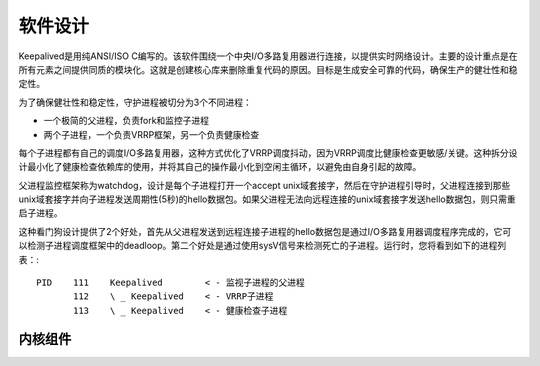 软件设计
^^^^^^^^

Keepalived是用纯ANSI/ISO C编写的。该软件围绕一个中央I/O多路复用器进行连接，以提供实时网络设计。\
主要的设计重点是在所有元素之间提供同质的模块化。这就是创建核心库来删除重复代码的原因。\
目标是生成安全可靠的代码，确保生产的健壮性和稳定性。

为了确保健壮性和稳定性，守护进程被切分为3个不同进程：

* 一个极简的父进程，负责fork和监控子进程

* 两个子进程，一个负责VRRP框架，另一个负责健康检查

每个子进程都有自己的调度I/O多路复用器，这种方式优化了VRRP调度抖动，因为VRRP调度比健康检查更敏感/关键。\
这种拆分设计最小化了健康检查依赖库的使用，并将其自己的操作最小化到空闲主循环，以避免由自身引起的故障。

父进程监控框架称为watchdog，设计是每个子进程打开一个accept unix域套接字，然后在守护进程引导时，\
父进程连接到那些unix域套接字并向子进程发送周期性(5秒)的hello数据包。\
如果父进程无法向远程连接的unix域套接字发送hello数据包，则只需重启子进程。

这种看门狗设计提供了2个好处，首先从父进程发送到远程连接子进程的hello数据包是通过I/O多路复用器调度程序完成的，\
它可以检测子进程调度框架中的deadloop。第二个好处是通过使用sysV信号来检测死亡的子进程。运行时，您将看到如下的进程列表：::

    PID    111    Keepalived        < - 监视子进程的父进程
           112    \ _ Keepalived    < - VRRP子进程
           113    \ _ Keepalived    < - 健康检查子进程


内核组件
--------
